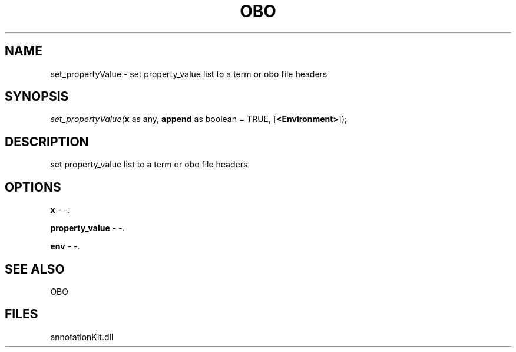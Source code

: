 .\" man page create by R# package system.
.TH OBO 1 2000-Jan "set_propertyValue" "set_propertyValue"
.SH NAME
set_propertyValue \- set property_value list to a term or obo file headers
.SH SYNOPSIS
\fIset_propertyValue(\fBx\fR as any, 
..., 
\fBappend\fR as boolean = TRUE, 
[\fB<Environment>\fR]);\fR
.SH DESCRIPTION
.PP
set property_value list to a term or obo file headers
.PP
.SH OPTIONS
.PP
\fBx\fB \fR\- -. 
.PP
.PP
\fBproperty_value\fB \fR\- -. 
.PP
.PP
\fBenv\fB \fR\- -. 
.PP
.SH SEE ALSO
OBO
.SH FILES
.PP
annotationKit.dll
.PP
